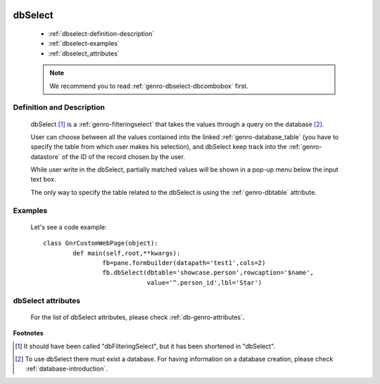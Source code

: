 	.. _genro-dbselect:

==========
 dbSelect
==========

	- :ref:`dbselect-definition-description`

	- :ref:`dbselect-examples`

	- :ref:`dbselect_attributes`

	.. note:: We recommend you to read :ref:`genro-dbselect-dbcombobox` first.

	.. _dbselect-definition-description:

Definition and Description
==========================

	dbSelect [#]_ is a :ref:`genro-filteringselect` that takes the values through a query on the database [#]_.
	
	User can choose between all the values contained into the linked :ref:`genro-database_table` (you have to specify the table from which user makes his selection), and dbSelect keep track into the :ref:`genro-datastore` of the ID of the record chosen by the user.
	
	While user write in the dbSelect, partially matched values will be shown in a pop-up menu below the input text box.
	
	The only way to specify the table related to the dbSelect is using the :ref:`genro-dbtable` attribute.
	
	.. _dbselect-examples:

Examples
========

	Let's see a code example::
	
		class GnrCustomWebPage(object):
			def main(self,root,**kwargs):
				fb=pane.formbuilder(datapath='test1',cols=2)
				fb.dbSelect(dbtable='showcase.person',rowcaption='$name',
				            value='^.person_id',lbl='Star')

.. _dbselect_attributes:

dbSelect attributes
===================

	For the list of dbSelect attributes, please check :ref:`db-genro-attributes`.

**Footnotes**
	
.. [#] It should have been called "dbFilteringSelect", but it has been shortened in "dbSelect".
.. [#] To use dbSelect there must exist a database. For having information on a database creation, please check :ref:`database-introduction`.

